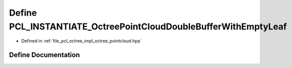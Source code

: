 .. _exhale_define_octree__pointcloud_8hpp_1a60eaa96a2319af7e5f873dbbf3bfd7fe:

Define PCL_INSTANTIATE_OctreePointCloudDoubleBufferWithEmptyLeaf
================================================================

- Defined in :ref:`file_pcl_octree_impl_octree_pointcloud.hpp`


Define Documentation
--------------------


.. doxygendefine:: PCL_INSTANTIATE_OctreePointCloudDoubleBufferWithEmptyLeaf
